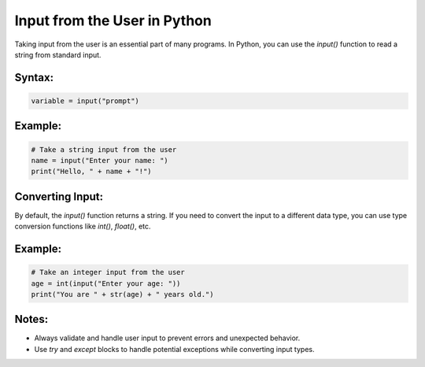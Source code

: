 Input from the User in Python
=============================

Taking input from the user is an essential part of many programs. In Python, you can use the `input()` function to read a string from standard input.

Syntax:
-------
.. code-block:: python

   variable = input("prompt")

Example:
--------
.. code-block:: python

   # Take a string input from the user
   name = input("Enter your name: ")
   print("Hello, " + name + "!")

Converting Input:
-----------------
By default, the `input()` function returns a string. If you need to convert the input to a different data type, you can use type conversion functions like `int()`, `float()`, etc.

Example:
--------
.. code-block:: python

   # Take an integer input from the user
   age = int(input("Enter your age: "))
   print("You are " + str(age) + " years old.")

Notes:
------
- Always validate and handle user input to prevent errors and unexpected behavior.
- Use `try` and `except` blocks to handle potential exceptions while converting input types.